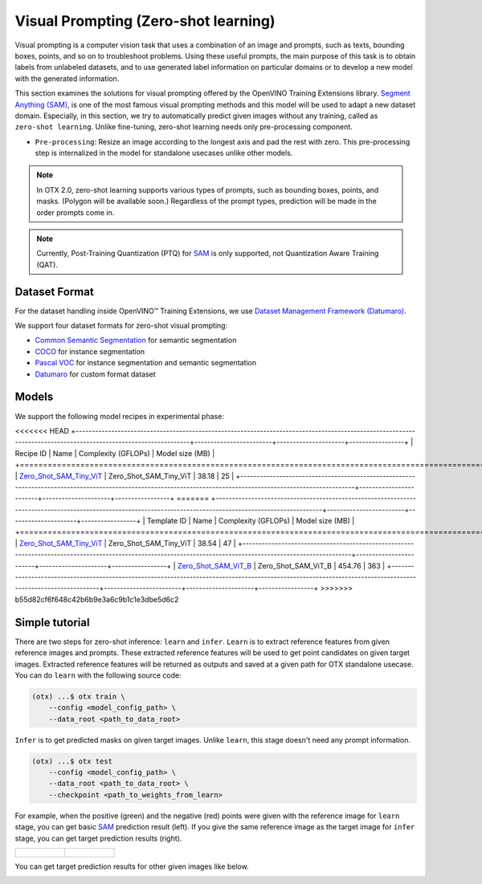 Visual Prompting (Zero-shot learning)
=====================================

Visual prompting is a computer vision task that uses a combination of an image and prompts, such as texts, bounding boxes, points, and so on to troubleshoot problems.
Using these useful prompts, the main purpose of this task is to obtain labels from unlabeled datasets, and to use generated label information on particular domains or to develop a new model with the generated information.

This section examines the solutions for visual prompting offered by the OpenVINO Training Extensions library.
`Segment Anything (SAM) <https://arxiv.org/abs/2304.02643>`_, is one of the most famous visual prompting methods and this model will be used to adapt a new dataset domain.
Especially, in this section, we try to automatically predict given images without any training, called as ``zero-shot learning``.
Unlike fine-tuning, zero-shot learning needs only pre-processing component.


.. _zero_shot_visual_prompting_pipeline:

- ``Pre-processing``: Resize an image according to the longest axis and pad the rest with zero. This pre-processing step is internalized in the model for standalone usecases unlike other models.


.. note::

    In OTX 2.0, zero-shot learning supports various types of prompts, such as bounding boxes, points, and masks. (Polygon will be available soon.)
    Regardless of the prompt types, prediction will be made in the order prompts come in.

.. note::

    Currently, Post-Training Quantization (PTQ) for `SAM <https://arxiv.org/abs/2304.02643>`_ is only supported, not Quantization Aware Training (QAT).


**************
Dataset Format
**************
.. _zero_shot_visual_prompting_dataset:

For the dataset handling inside OpenVINO™ Training Extensions, we use `Dataset Management Framework (Datumaro) <https://github.com/openvinotoolkit/datumaro>`_.

We support four dataset formats for zero-shot visual prompting:

- `Common Semantic Segmentation <https://openvinotoolkit.github.io/datumaro/stable/docs/data-formats/formats/common_semantic_segmentation.html>`_ for semantic segmentation

- `COCO <https://openvinotoolkit.github.io/datumaro/stable/docs/data-formats/formats/coco.html>`_ for instance segmentation

- `Pascal VOC <https://openvinotoolkit.github.io/datumaro/stable/docs/data-formats/formats/pascal_voc.html>`_ for instance segmentation and semantic segmentation

- `Datumaro <https://openvinotoolkit.github.io/datumaro/stable/docs/data-formats/formats/datumaro.html>`_ for custom format dataset


******
Models
******
.. _zero_shot_visual_prompting_model:

We support the following model recipes in experimental phase:

<<<<<<< HEAD
+---------------------------------------------------------------------------------------------------------------------------------------------------------------+------------------------+---------------------+-----------------+
|                                                                                          Recipe ID                                                          |          Name          | Complexity (GFLOPs) | Model size (MB) |
+===============================================================================================================================================================+========================+=====================+=================+
| `Zero_Shot_SAM_Tiny_ViT <https://github.com/openvinotoolkit/training_extensions/blob/develop/src/otx/recipe/zeto_shot_visual_prompting/sam_tiny_vit.yaml>`_   | Zero_Shot_SAM_Tiny_ViT | 38.18               | 25              |
+---------------------------------------------------------------------------------------------------------------------------------------------------------------+------------------------+---------------------+-----------------+
=======
+-------------------------------------------------------------------------------------------------------------------------------------------------------------+------------------------+---------------------+-----------------+
|                                                                         Template ID                                                                         |          Name          | Complexity (GFLOPs) | Model size (MB) |
+=============================================================================================================================================================+========================+=====================+=================+
| `Zero_Shot_SAM_Tiny_ViT <https://github.com/openvinotoolkit/training_extensions/blob/develop/src/otx/recipe/zero_shot_visual_prompting/sam_tiny_vit.yaml>`_ | Zero_Shot_SAM_Tiny_ViT | 38.54               | 47              |
+-------------------------------------------------------------------------------------------------------------------------------------------------------------+------------------------+---------------------+-----------------+
| `Zero_Shot_SAM_ViT_B <https://github.com/openvinotoolkit/training_extensions/blob/develop/src/otx/recipe/zero_shot_visual_prompting/sam_vit_b.yaml>`_       | Zero_Shot_SAM_ViT_B    | 454.76              | 363             |
+-------------------------------------------------------------------------------------------------------------------------------------------------------------+------------------------+---------------------+-----------------+
>>>>>>> b55d82cf6f648c42b6b9e3a6c9b1c1e3dbe5d6c2

***************
Simple tutorial
***************
.. _zero_shot_visual_prompting_tutorial:

There are two steps for zero-shot inference: ``learn`` and ``infer``.
``Learn`` is to extract reference features from given reference images and prompts. These extracted reference features will be used to get point candidates on given target images.
Extracted reference features will be returned as outputs and saved at a given path for OTX standalone usecase.
You can do ``learn`` with the following source code:

.. code-block:: shell

    (otx) ...$ otx train \
        --config <model_config_path> \
        --data_root <path_to_data_root>

``Infer`` is to get predicted masks on given target images. Unlike ``learn``, this stage doesn't need any prompt information.

.. code-block::

    (otx) ...$ otx test 
        --config <model_config_path> \
        --data_root <path_to_data_root> \
        --checkpoint <path_to_weights_from_learn>


For example, when the positive (green) and the negative (red) points were given with the reference image for ``learn`` stage, you can get basic `SAM <https://arxiv.org/abs/2304.02643>`_ prediction result (left).
If you give the same reference image as the target image for ``infer`` stage, you can get target prediction results (right).

.. list-table::

    * - .. figure:: ../../../../../utils/images/vpm_ref_result.png

      - .. figure:: ../../../../../utils/images/vpm_ref_prediction.png


You can get target prediction results for other given images like below.

.. image:: ../../../../../utils/images/vpm_tgt_prediction.png
